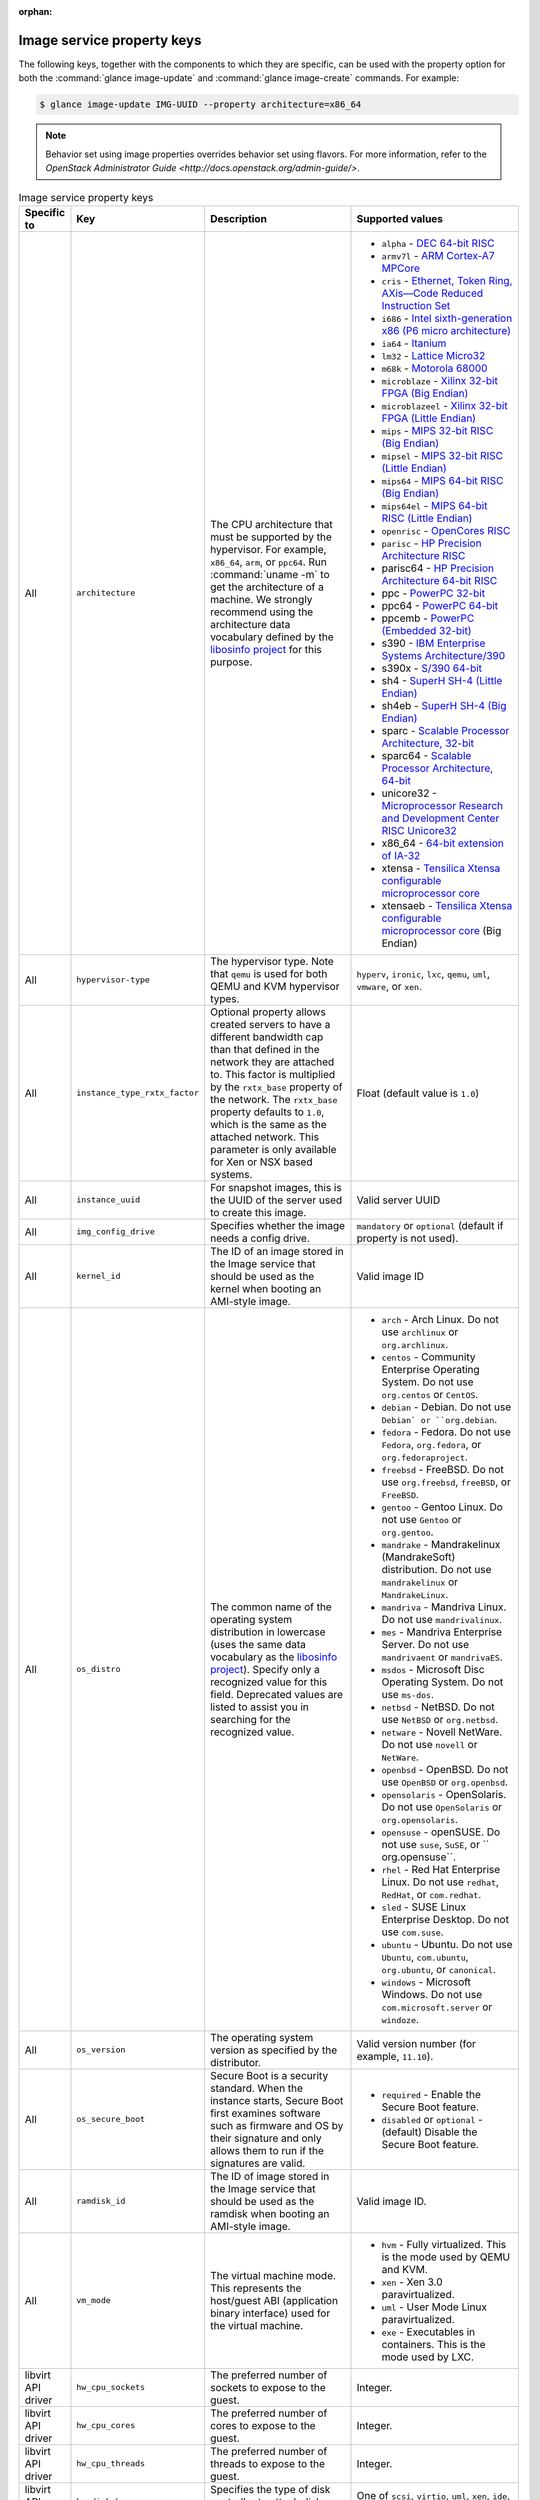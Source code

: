 :orphan:

Image service property keys
~~~~~~~~~~~~~~~~~~~~~~~~~~~

The following keys, together with the components to which they are specific,
can be used with the property option for both the
:command:`glance image-update` and :command:`glance image-create` commands.
For example:

.. code-block:: console

   $ glance image-update IMG-UUID --property architecture=x86_64

.. note::

   Behavior set using image properties overrides behavior set using flavors.
   For more information, refer to the `OpenStack Administrator Guide
   <http://docs.openstack.org/admin-guide/>`.

.. list-table:: Image service property keys
   :widths: 15 35 50 90
   :header-rows: 1

   * - Specific to
     - Key
     - Description
     - Supported values
   * - All
     - ``architecture``
     - The CPU architecture that must be supported by the hypervisor. For
       example, ``x86_64``, ``arm``, or ``ppc64``. Run :command:`uname -m`
       to get the architecture of a machine. We strongly recommend using
       the architecture data vocabulary defined by the `libosinfo project
       <http://libosinfo.org/>`_ for this purpose.
     - * ``alpha`` - `DEC 64-bit RISC
         <http://en.wikipedia.org/wiki/DEC_Alpha>`_
       * ``armv7l`` - `ARM Cortex-A7 MPCore
         <http://en.wikipedia.org/wiki/ARM_architecture>`_
       * ``cris`` - `Ethernet, Token Ring, AXis—Code Reduced Instruction
         Set <http://en.wikipedia.org/wiki/ETRAX_CRIS>`_
       * ``i686`` - `Intel sixth-generation x86 (P6 micro architecture)
         <http://en.wikipedia.org/wiki/X86>`_
       * ``ia64`` - `Itanium <http://en.wikipedia.org/wiki/Itanium>`_
       * ``lm32`` - `Lattice Micro32
         <http://en.wikipedia.org/wiki/Milkymist>`_
       * ``m68k`` - `Motorola 68000
         <http://en.wikipedia.org/wiki/Motorola_68000_family>`_
       * ``microblaze`` - `Xilinx 32-bit FPGA (Big Endian)
         <http://en.wikipedia.org/wiki/MicroBlaze>`_
       * ``microblazeel`` - `Xilinx 32-bit FPGA (Little Endian)
         <http://en.wikipedia.org/wiki/MicroBlaze>`_
       * ``mips`` - `MIPS 32-bit RISC (Big Endian)
         <http://en.wikipedia.org/wiki/MIPS_architecture>`_
       * ``mipsel`` - `MIPS 32-bit RISC (Little Endian)
         <http://en.wikipedia.org/wiki/MIPS_architecture>`_
       * ``mips64`` - `MIPS 64-bit RISC (Big Endian)
         <http://en.wikipedia.org/wiki/MIPS_architecture>`_
       * ``mips64el`` - `MIPS 64-bit RISC (Little Endian)
         <http://en.wikipedia.org/wiki/MIPS_architecture>`_
       * ``openrisc`` - `OpenCores RISC
         <http://en.wikipedia.org/wiki/OpenRISC#QEMU_support>`_
       * ``parisc`` - `HP Precision Architecture RISC
         <http://en.wikipedia.org/wiki/PA-RISC>`_
       * parisc64 - `HP Precision Architecture 64-bit RISC
         <http://en.wikipedia.org/wiki/PA-RISC>`_
       * ppc - `PowerPC 32-bit <http://en.wikipedia.org/wiki/PowerPC>`_
       * ppc64 - `PowerPC 64-bit <http://en.wikipedia.org/wiki/PowerPC>`_
       * ppcemb - `PowerPC (Embedded 32-bit)
         <http://en.wikipedia.org/wiki/PowerPC>`_
       * s390 - `IBM Enterprise Systems Architecture/390
         <http://en.wikipedia.org/wiki/S390>`_
       * s390x - `S/390 64-bit <http://en.wikipedia.org/wiki/S390x>`_
       * sh4 - `SuperH SH-4 (Little Endian)
         <http://en.wikipedia.org/wiki/SuperH>`_
       * sh4eb - `SuperH SH-4 (Big Endian)
         <http://en.wikipedia.org/wiki/SuperH>`_
       * sparc - `Scalable Processor Architecture, 32-bit
         <http://en.wikipedia.org/wiki/Sparc>`_
       * sparc64 - `Scalable Processor Architecture, 64-bit
         <http://en.wikipedia.org/wiki/Sparc>`_
       * unicore32 - `Microprocessor Research and Development Center RISC
         Unicore32 <http://en.wikipedia.org/wiki/Unicore>`_
       * x86_64 - `64-bit extension of IA-32
         <http://en.wikipedia.org/wiki/X86>`_
       * xtensa - `Tensilica Xtensa configurable microprocessor core
         <http://en.wikipedia.org/wiki/Xtensa#Processor_Cores>`_
       * xtensaeb - `Tensilica Xtensa configurable microprocessor core
         <http://en.wikipedia.org/wiki/Xtensa#Processor_Cores>`_ (Big Endian)
   * - All
     - ``hypervisor-type``
     - The hypervisor type. Note that ``qemu`` is used for both QEMU and KVM
       hypervisor types.
     - ``hyperv``, ``ironic``, ``lxc``, ``qemu``, ``uml``, ``vmware``, or
       ``xen``.
   * - All
     - ``instance_type_rxtx_factor``
     - Optional property allows created servers to have a different bandwidth
       cap than that defined in the network they are attached to. This factor
       is multiplied by the ``rxtx_base`` property of the network. The
       ``rxtx_base`` property defaults to ``1.0``, which is the same as the
       attached network. This parameter is only available for Xen or NSX based
       systems.
     - Float (default value is ``1.0``)
   * - All
     - ``instance_uuid``
     - For snapshot images, this is the UUID of the server used to create this
       image.
     - Valid server UUID
   * - All
     - ``img_config_drive``
     - Specifies whether the image needs a config drive.
     - ``mandatory`` or ``optional`` (default if property is not used).
   * - All
     - ``kernel_id``
     - The ID of an image stored in the Image service that should be used as
       the kernel when booting an AMI-style image.
     - Valid image ID
   * - All
     - ``os_distro``
     - The common name of the operating system distribution in lowercase
       (uses the same data vocabulary as the
       `libosinfo project`_). Specify only a recognized
       value for this field. Deprecated values are listed to assist you in
       searching for the recognized value.
     - * ``arch`` - Arch Linux. Do not use ``archlinux`` or ``org.archlinux``.
       * ``centos`` - Community Enterprise Operating System. Do not use
         ``org.centos`` or ``CentOS``.
       * ``debian`` - Debian. Do not use ``Debian` or ``org.debian``.
       * ``fedora`` - Fedora. Do not use ``Fedora``, ``org.fedora``, or
         ``org.fedoraproject``.
       * ``freebsd`` - FreeBSD. Do not use ``org.freebsd``, ``freeBSD``, or
         ``FreeBSD``.
       * ``gentoo`` - Gentoo Linux. Do not use ``Gentoo`` or ``org.gentoo``.
       * ``mandrake`` - Mandrakelinux (MandrakeSoft) distribution. Do not use
         ``mandrakelinux`` or ``MandrakeLinux``.
       * ``mandriva`` - Mandriva Linux. Do not use ``mandrivalinux``.
       * ``mes`` - Mandriva Enterprise Server. Do not use ``mandrivaent`` or
         ``mandrivaES``.
       * ``msdos`` - Microsoft Disc Operating System. Do not use ``ms-dos``.
       * ``netbsd`` - NetBSD. Do not use ``NetBSD`` or ``org.netbsd``.
       * ``netware`` - Novell NetWare. Do not use ``novell`` or ``NetWare``.
       * ``openbsd`` - OpenBSD. Do not use ``OpenBSD`` or ``org.openbsd``.
       * ``opensolaris`` - OpenSolaris. Do not use ``OpenSolaris`` or
         ``org.opensolaris``.
       * ``opensuse`` - openSUSE. Do not use ``suse``, ``SuSE``, or
         `` org.opensuse``.
       * ``rhel`` - Red Hat Enterprise Linux. Do not use ``redhat``, ``RedHat``,
         or ``com.redhat``.
       * ``sled`` - SUSE Linux Enterprise Desktop. Do not use ``com.suse``.
       * ``ubuntu`` - Ubuntu. Do not use ``Ubuntu``, ``com.ubuntu``,
         ``org.ubuntu``, or ``canonical``.
       * ``windows`` - Microsoft Windows. Do not use ``com.microsoft.server``
         or ``windoze``.
   * - All
     - ``os_version``
     - The operating system version as specified by the distributor.
     - Valid version number (for example, ``11.10``).
   * - All
     - ``os_secure_boot``
     - Secure Boot is a security standard. When the instance starts,
       Secure Boot first examines software such as firmware and OS by their
       signature and only allows them to run if the signatures are valid.
     - * ``required`` - Enable the Secure Boot feature.
       * ``disabled`` or ``optional`` - (default) Disable the Secure Boot
         feature.
   * - All
     - ``ramdisk_id``
     - The ID of image stored in the Image service that should be used as the
       ramdisk when booting an AMI-style image.
     - Valid image ID.
   * - All
     - ``vm_mode``
     - The virtual machine mode. This represents the host/guest ABI
       (application binary interface) used for the virtual machine.
     - * ``hvm`` - Fully virtualized. This is the mode used by QEMU and KVM.
       * ``xen`` - Xen 3.0 paravirtualized.
       * ``uml`` - User Mode Linux paravirtualized.
       * ``exe`` - Executables in containers. This is the mode used by LXC.
   * - libvirt API driver
     - ``hw_cpu_sockets``
     - The preferred number of sockets to expose to the guest.
     - Integer.
   * - libvirt API driver
     - ``hw_cpu_cores``
     - The preferred number of cores to expose to the guest.
     - Integer.
   * - libvirt API driver
     - ``hw_cpu_threads``
     - The preferred number of threads to expose to the guest.
     - Integer.
   * - libvirt API driver
     - ``hw_disk_bus``
     - Specifies the type of disk controller to attach disk devices to.
     - One of ``scsi``, ``virtio``, ``uml``, ``xen``, ``ide``, or ``usb``.
   * - libvirt API driver
     - ``hw_rng_model``
     - Adds a random-number generator device to the image's instances. The
       cloud administrator can enable and control device behavior by
       configuring the instance's flavor. By default:

       * The generator device is disabled.
       * ``/dev/random`` is used as the default entropy source. To specify a
         physical HW RNG device, use the following option in the nova.conf
         file:

       .. code-block:: ini

          rng_dev_path=/dev/hwrng

     - ``virtio``, or other supported device.
   * - libvirt API driver, Hyper-V driver
     - ``hw_machine_type``
     - For libvirt: Enables booting an ARM system using the specified machine
       type. By default, if an ARM image is used and its type is not specified,
       Compute uses ``vexpress-a15`` (for ARMv7) or ``virt`` (for AArch64)
       machine types.

       For Hyper-V: Specifies whether the Hyper-V instance will be a generation
       1 or generation 2 VM. By default, if the property is not provided, the
       instances will be generation 1 VMs. If the image is specific for
       generation 2 VMs but the property is not provided accordingly, the
       instance will fail to boot.
     - For libvirt: Valid types can be viewed by using the
       :command:`virsh capabilities` command (machine types are displayed in
       the ``machine`` tag).

       For hyper-V: Acceptable values are either ``hyperv-gen1`` or
       ``hyperv-gen2``.
   * - libvirt API driver
     - ``hw_scsi_model``
     - Enables the use of VirtIO SCSI (``virtio-scsi``) to provide block
       device access for compute instances; by default, instances use VirtIO
       Block (``virtio-blk``). VirtIO SCSI is a para-virtualized SCSI
       controller device that provides improved scalability and performance,
       and supports advanced SCSI hardware.
     - ``virtio-scsi``
   * - libvirt API driver
     - ``hw_serial_port_count``
     - Specifies the count of serial ports that should be provided. If
       ``hw:serial_port_count`` is not set in the flavor's extra_specs, then
       any count is permitted. If ``hw:serial_port_count`` is set, then this
       provides the default serial port count. It is permitted to override the
       default serial port count, but only with a lower value.
     - Integer
   * - libvirt API driver
     - ``hw_video_model``
     - The video image driver used.
     - ``vga``, ``cirrus``, ``vmvga``, ``xen``, or ``qxl``.
   * - libvirt API driver
     - ``hw_video_ram``
     - Maximum RAM for the video image. Used only if a ``hw_video:ram_max_mb``
       value has been set in the flavor's extra_specs and that value is higher
       than the value set in ``hw_video_ram``.
     - Integer in MB (for example, ``64``).
   * - libvirt API driver
     - ``hw_watchdog_action``
     - Enables a virtual hardware watchdog device that carries out the
       specified action if the server hangs. The watchdog uses the
       ``i6300esb`` device (emulating a PCI Intel 6300ESB). If
       ``hw_watchdog_action`` is not specified, the watchdog is disabled.
     - * ``disabled`` - (default) The device is not attached. Allows the user to
         disable the watchdog for the image, even if it has been enabled using
         the image's flavor.
       * ``reset`` - Forcefully reset the guest.
       * ``poweroff`` - Forcefully power off the guest.
       * ``pause`` - Pause the guest.
       * ``none`` - Only enable the watchdog; do nothing if the server hangs.
   * - libvirt API driver
     - ``os_command_line``
     - The kernel command line to be used by the ``libvirt`` driver, instead
       of the default. For Linux Containers (LXC), the value is used as
       arguments for initialization. This key is valid only for Amazon kernel,
       ``ramdisk``, or machine images (``aki``, ``ari``, or ``ami``).
     -
   * - libvirt API driver and VMware API driver
     - ``hw_vif_model``
     - Specifies the model of virtual network interface device to use.
     - The valid options depend on the configured hypervisor.
        * ``KVM`` and ``QEMU``: ``e1000``, ``ne2k_pci``, ``pcnet``,
          ``rtl8139``, and ``virtio``.
        * VMware: ``e1000``, ``e1000e``, ``VirtualE1000``, ``VirtualE1000e``,
          ``VirtualPCNet32``, ``VirtualSriovEthernetCard``, and
          and ``VirtualVmxnet``.
        * Xen: ``e1000``, ``netfront``, ``ne2k_pci``, ``pcnet``, and
          ``rtl8139``.
   * - libvirt API driver
     - ``hw_vif_multiqueue_enabled``
     - If ``true``, this enables the ``virtio-net multiqueue`` feature. In
       this case, the driver sets the number of queues equal to the number
       of guest vCPUs. This makes the network performance scale across a
       number of vCPUs.
     - ``true`` | ``false``
   * - libvirt API driver
     - ``hw_boot_menu``
     - If ``true``, enables the BIOS bootmenu. In cases where both the image
       metadata and Extra Spec are set, the Extra Spec setting is used. This
       allows for flexibility in setting/overriding the default behavior as
       needed.
     - ``true`` or ``false``
   * - VMware API driver
     - ``vmware_adaptertype``
     - The virtual SCSI or IDE controller used by the hypervisor.
     - ``lsiLogic``, ``lsiLogicsas``, ``busLogic``, ``ide``, or
       ``paraVirtual``.
   * - VMware API driver
     - ``vmware_ostype``
     - A VMware GuestID which describes the operating system installed in
       the image. This value is passed to the hypervisor when creating a
       virtual machine. If not specified, the key defaults to ``otherGuest``.
     - See `thinkvirt.com <http://www.thinkvirt.com/?q=node/181>`_.
   * - VMware API driver
     - ``vmware_image_version``
     - Currently unused.
     - ``1``
   * - XenAPI driver
     - ``auto_disk_config``
     - If ``true``, the root partition on the disk is automatically resized
       before the instance boots. This value is only taken into account by
       the Compute service when using a Xen-based hypervisor with the
       ``XenAPI`` driver. The Compute service will only attempt to resize if
       there is a single partition on the image, and only if the partition
       is in ``ext3`` or ``ext4`` format.
     - ``true`` or ``false``
   * - XenAPI driver
     - ``os_type``
     - The operating system installed on the image. The ``XenAPI`` driver
       contains logic that takes different actions depending on the value of
       the ``os_type`` parameter of the image. For example, for
       ``os_type=windows`` images, it creates a FAT32-based swap partition
       instead of a Linux swap partition, and it limits the injected host
       name to less than 16 characters.
     - ``linux`` or ``windows``.
